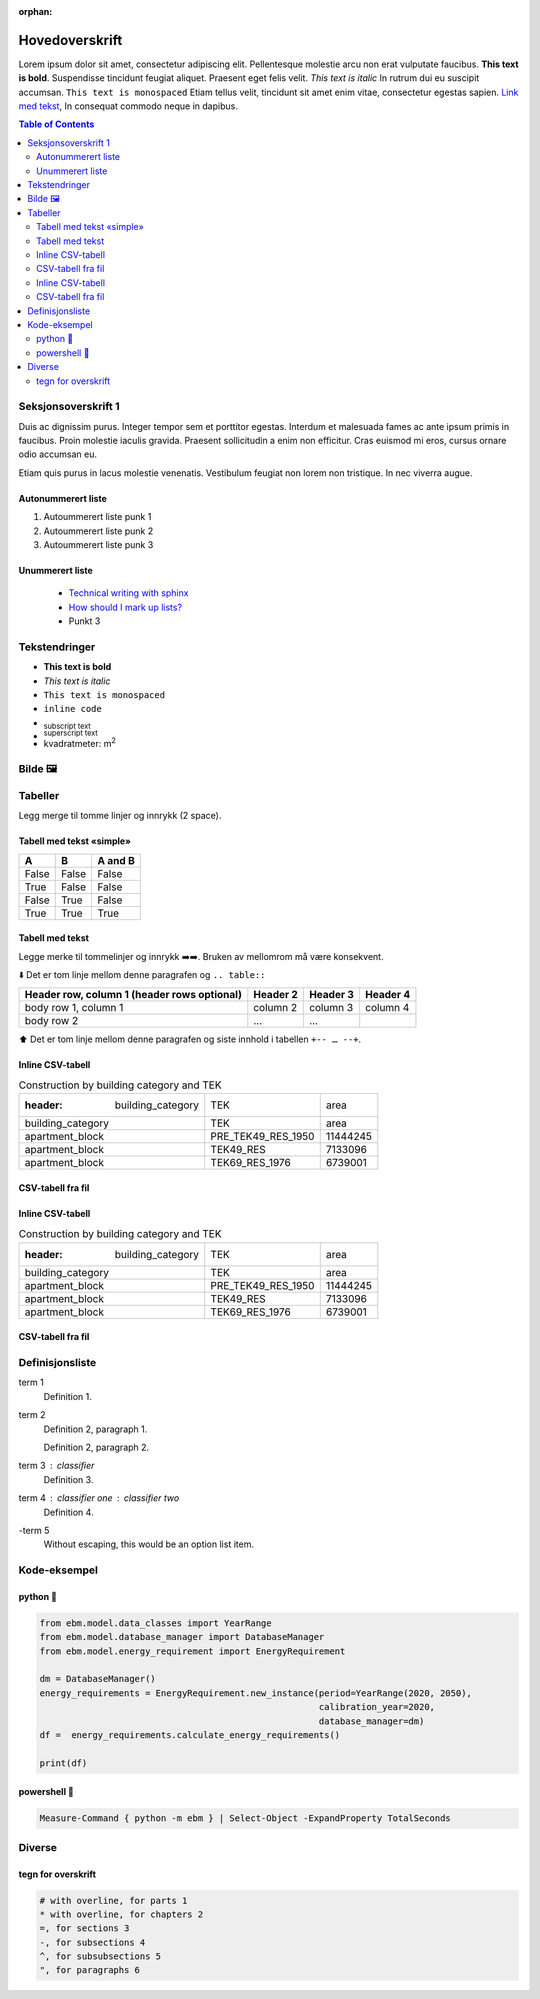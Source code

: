 :orphan:
===============
Hovedoverskrift
===============

Lorem ipsum dolor sit amet, consectetur adipiscing elit. Pellentesque molestie arcu non erat vulputate faucibus.
**This text is bold**. Suspendisse tincidunt feugiat aliquet. Praesent eget felis velit. *This text is italic*
In rutrum dui eu suscipit accumsan. ``This text is monospaced`` Etiam tellus velit, tincidunt sit amet enim vitae,
consectetur egestas sapien. `Link med tekst <https://www.jeffquast.com/post/technical_writing_with_sphinx/>`_, In
consequat commodo neque in dapibus.

.. contents:: Table of Contents
   :depth: 2
   :local:


Seksjonsoverskrift 1
====================

Duis ac dignissim purus. Integer tempor sem et porttitor egestas. Interdum et malesuada fames ac ante ipsum primis in
faucibus. Proin molestie iaculis gravida. Praesent sollicitudin a enim non efficitur. Cras
euismod mi eros, cursus ornare odio accumsan eu.

Etiam quis purus in lacus molestie venenatis. Vestibulum feugiat non lorem non tristique. In nec viverra augue.



Autonummerert liste
-------------------

#. Autoummerert liste punk 1
#. Autoummerert liste punk 2
#. Autoummerert liste punk 3


Unummerert liste
----------------
 * `Technical writing with sphinx <https://www.sphinx-doc.org/en/master/usage/restructuredtext/basics.html/>`_
 * `How should I mark up lists? <https://docutils.sourceforge.io/FAQ.html#how-should-i-mark-up-lists/>`_
 * Punkt 3


Tekstendringer
==============

- **This text is bold**
- *This text is italic*
- ``This text is monospaced``
- ``inline code``
- :sub:`subscript text`
- :sup:`superscript text`
- kvadratmeter: m\ :sup:`2`


Bilde 🖼️
========

.. image:: _static/kjetil_lund.jpg
   :alt: Kjetil Lund, Director General of NVE
   :width: 300px
   :align: center


Tabeller
========

.. container:: boxed

   Legg merge til tomme linjer og innrykk (2 space).


Tabell med tekst «simple»
-------------------------


.. table::

  =====  =====  =======
  A      B      A and B
  =====  =====  =======
  False  False  False
  True   False  False
  False  True   False
  True   True   True
  =====  =====  =======


Tabell med tekst
----------------

Legge merke til tommelinjer og innrykk ➡️➡️. Bruken av mellomrom må være konsekvent.

⬇️ Det er tom linje mellom denne paragrafen og ``.. table::``

.. table::

  +------------------------+------------+----------+----------+
  | Header row, column 1   | Header 2   | Header 3 | Header 4 |
  | (header rows optional) |            |          |          |
  +========================+============+==========+==========+
  | body row 1, column 1   | column 2   | column 3 | column 4 |
  +------------------------+------------+----------+----------+
  | body row 2             | ...        | ...      |          |
  +------------------------+------------+----------+----------+

⬆️ Det er tom linje mellom denne paragrafen og siste innhold i tabellen ``+-- … --+``.



Inline CSV-tabell
-----------------
.. csv-table:: Construction by building category and TEK

   :header: building_category,TEK,area
    building_category,TEK,area
    apartment_block,PRE_TEK49_RES_1950,11444245
    apartment_block,TEK49_RES,7133096
    apartment_block,TEK69_RES_1976,6739001


CSV-tabell fra fil
------------------

.. csv-table:: Construction by building category and TEK
   :file: ../../ebm/data/construction_building_category_yearly.csv
   :header-rows: 1



Inline CSV-tabell
-----------------
.. csv-table:: Construction by building category and TEK

   :header: building_category,TEK,area
    building_category,TEK,area
    apartment_block,PRE_TEK49_RES_1950,11444245
    apartment_block,TEK49_RES,7133096
    apartment_block,TEK69_RES_1976,6739001


CSV-tabell fra fil
------------------

.. csv-table:: Construction by building category and TEK
   :file: ../../ebm/data/construction_building_category_yearly.csv
   :header-rows: 1



Definisjonsliste
================


term 1
    Definition 1.

term 2
    Definition 2, paragraph 1.

    Definition 2, paragraph 2.

term 3 : classifier
    Definition 3.

term 4 : classifier one : classifier two
    Definition 4.

\-term 5
    Without escaping, this would be an option list item.


Kode-eksempel
==============

python 🐍
------
.. code-block:: python

   from ebm.model.data_classes import YearRange
   from ebm.model.database_manager import DatabaseManager
   from ebm.model.energy_requirement import EnergyRequirement

   dm = DatabaseManager()
   energy_requirements = EnergyRequirement.new_instance(period=YearRange(2020, 2050),
                                                        calibration_year=2020,
                                                        database_manager=dm)
   df =  energy_requirements.calculate_energy_requirements()

   print(df)

powershell 🐚
----------

.. code-block:: powershell

   Measure-Command { python -m ebm } | Select-Object -ExpandProperty TotalSeconds

Diverse
=======

tegn for overskrift
-------------------

.. code-block:: text

   # with overline, for parts 1
   * with overline, for chapters 2
   =, for sections 3
   -, for subsections 4
   ^, for subsubsections 5
   ", for paragraphs 6
